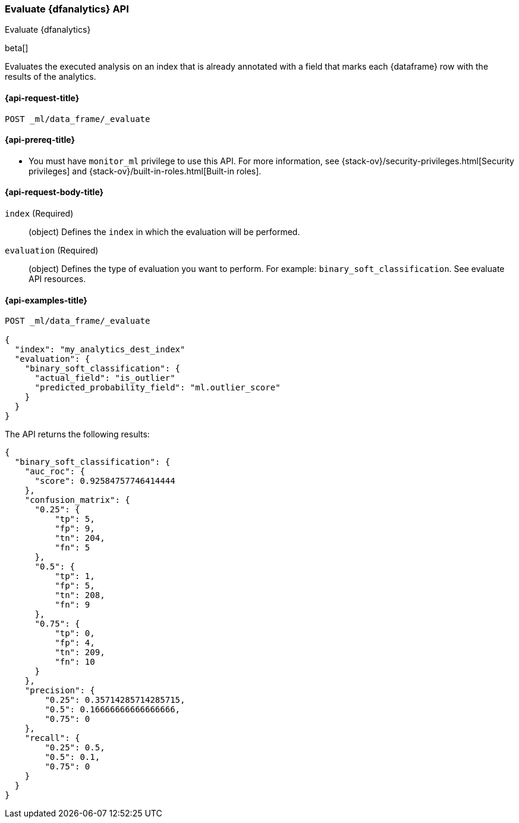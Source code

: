 [role="xpack"]
[testenv="platinum"]
[[evaluate-dataframe]]
=== Evaluate {dfanalytics} API

[subs="attributes"]
++++
<titleabbrev>Evaluate {dfanalytics}</titleabbrev>
++++

beta[]

Evaluates the executed analysis on an index that is already annotated with a 
field that marks each {dataframe} row with the results of the analytics.

[[ml-evaluate-dataframe-request]]
==== {api-request-title}

`POST _ml/data_frame/_evaluate`

[[ml-evaluate-dataframe-prereq]]
==== {api-prereq-title}

* You must have `monitor_ml` privilege to use this API. For more 
information, see {stack-ov}/security-privileges.html[Security privileges] and 
{stack-ov}/built-in-roles.html[Built-in roles].

[[ml-evaluate-dataframe-request-body]]
==== {api-request-body-title}

`index` (Required)::
  (object) Defines the `index` in which the evaluation will be performed.
  
`evaluation` (Required)::
  (object) Defines the type of evaluation you want to perform. For example: 
  `binary_soft_classification`.
  See evaluate API resources.

[[ml-evaluate-dataframe-example]]
==== {api-examples-title}

[source,js]
--------------------------------------------------
POST _ml/data_frame/_evaluate

{
  "index": "my_analytics_dest_index"
  "evaluation": {
    "binary_soft_classification": {
      "actual_field": "is_outlier"
      "predicted_probability_field": "ml.outlier_score"
    }
  }
}
--------------------------------------------------
// CONSOLE
// TEST

The API returns the following results:

[source,js]
----
{
  "binary_soft_classification": {
    "auc_roc": {
      "score": 0.92584757746414444
    },
    "confusion_matrix": {
      "0.25": {
          "tp": 5,
          "fp": 9,
          "tn": 204,
          "fn": 5
      },
      "0.5": {
          "tp": 1,
          "fp": 5,
          "tn": 208,
          "fn": 9
      },
      "0.75": {
          "tp": 0,
          "fp": 4,
          "tn": 209,
          "fn": 10
      }
    },
    "precision": {
        "0.25": 0.35714285714285715,
        "0.5": 0.16666666666666666,
        "0.75": 0
    },
    "recall": {
        "0.25": 0.5,
        "0.5": 0.1,
        "0.75": 0
    }
  }
}
----
